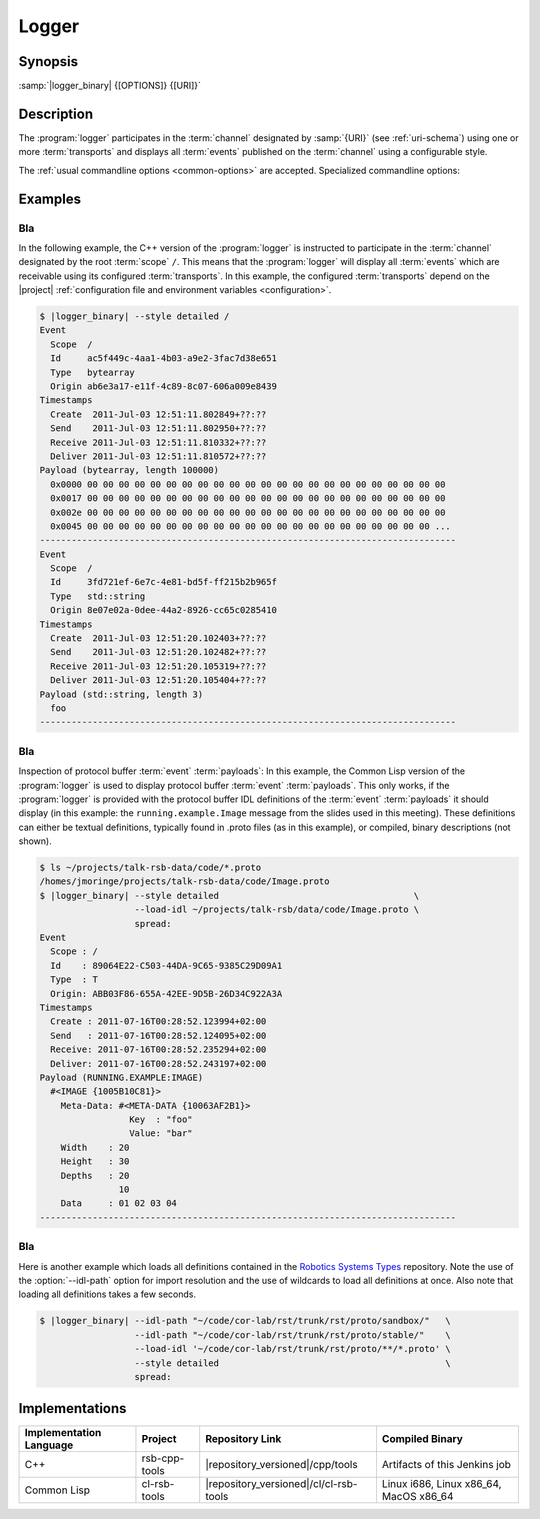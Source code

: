 .. _logger:

========
 Logger
========

.. program:: logger

Synopsis
========

:samp:`|logger_binary| {[OPTIONS]} {[URI]}`

Description
===========

The :program:`logger` participates in the :term:`channel` designated
by :samp:`{URI}` (see :ref:`uri-schema`) using one or more
:term:`transports` and displays all :term:`events` published on the
:term:`channel` using a configurable style.

The :ref:`usual commandline options <common-options>` are
accepted. Specialized commandline options:

.. option:: --filter SPEC, -f SPEC

   Specify a :term:`filter` that received :term:`events` have to match
   in order to be processed rather than discarded. This option can be
   supplied multiple times in which case :term:`events` have to match
   all specified :term:`filters`. Each :samp:`{SPEC}` has to be of one
   of the forms::

     KIND
     KIND SINGLE-VALUE
     KIND KEY1 VALUE1 KEY2 VALUE2 ...

   where keys and values depend on :samp:`{KIND}` and may be mandatory
   in some cases. Examples (note that the single quotes have to be
   included only when used within a shell)

   .. code-block:: sh

      --filter 'origin "EAEE2B00-AF4B-11E0-8930-001AA0342D7D"'
      --filter 'regex ".*foo[0-9]+"'
      --filter 'regex :regex ".*foo[0-9]+"' (equivalent)
      -f 'xpath :xpath "node()/@foo" :fallback-policy :do-not-match'

   .. tip::

      Use the :option:`common --help-for` ``filter`` or
      :option:`common --help-for` ``all`` options to display the full
      help text for this item.

.. option:: --style SPEC, -s SPEC

   Specify a formatting style that should be used to print
   :term:`events`. :samp:`{SPEC}` has to be of the form::

     KIND KEY1 VALUE1 KEY2 VALUE2 ...

   where keys and values are optional and depend on
   :samp:`{KIND}`. Examples (note that the single quotes have to be
   included only when used within a shell)

   .. code-block:: sh

     --style detailed
     -s compact
     --style 'compact :separator "|"'
     --style 'columns :columns (:now (:scope :width 12) :id :newline)'

   .. tip::

      Use the :option:`common --help-for` ``styles`` or
      :option:`common --help-for` ``all`` options to display the full
      help text for this item.

      Use :option:`common --help-for` ``columns`` and
      :option:`common --help-for` ``quantities`` for explanations of
      the ``:columns`` argument and quantity columns used in the
      ``columns`` and ``statistics`` styles.

.. option:: --idl-path DIRECTORIES, -I DIRECTORIES

   :samp:`{DIRECTORIES}` is a list of paths from which data
   definitions should be loaded. This option can be supplied multiple
   times.

.. option:: --load-idl FILE-OR-GLOB-EXPRESSION, -l FILE-OR-GLOB-EXPRESSION

   Load data definition from :samp:`{FILE-OR-GLOB-EXPRESSION}`. If a
   glob expression is specified, in addition to the canonical globbing
   syntax, expressions of the form::

     SOMESTUFF/**/MORESTUFF

   can be used to search directories recursively. If the file
   designated by :samp:`{FILE-OR-GLOB-EXPRESSION}` depend on
   additional data definition files (i.e. contain ``import``
   statements), the list of directories supplied via the
   :option:`--idl-path` option is consulted to find these files. This
   option can be supplied multiple times.

Examples
========

Bla
---

In the following example, the C++ version of the :program:`logger` is
instructed to participate in the :term:`channel` designated by the
root :term:`scope` ``/``. This means that the :program:`logger` will
display all :term:`events` which are receivable using its configured
:term:`transports`. In this example, the configured :term:`transports`
depend on the |project| :ref:`configuration file and environment
variables <configuration>`.

.. code-block:: sh

  $ |logger_binary| --style detailed /
  Event
    Scope  /
    Id     ac5f449c-4aa1-4b03-a9e2-3fac7d38e651
    Type   bytearray
    Origin ab6e3a17-e11f-4c89-8c07-606a009e8439
  Timestamps
    Create  2011-Jul-03 12:51:11.802849+??:??
    Send    2011-Jul-03 12:51:11.802950+??:??
    Receive 2011-Jul-03 12:51:11.810332+??:??
    Deliver 2011-Jul-03 12:51:11.810572+??:??
  Payload (bytearray, length 100000)
    0x0000 00 00 00 00 00 00 00 00 00 00 00 00 00 00 00 00 00 00 00 00 00 00 00
    0x0017 00 00 00 00 00 00 00 00 00 00 00 00 00 00 00 00 00 00 00 00 00 00 00
    0x002e 00 00 00 00 00 00 00 00 00 00 00 00 00 00 00 00 00 00 00 00 00 00 00
    0x0045 00 00 00 00 00 00 00 00 00 00 00 00 00 00 00 00 00 00 00 00 00 00 ...
  -------------------------------------------------------------------------------
  Event
    Scope  /
    Id     3fd721ef-6e7c-4e81-bd5f-ff215b2b965f
    Type   std::string
    Origin 8e07e02a-0dee-44a2-8926-cc65c0285410
  Timestamps
    Create  2011-Jul-03 12:51:20.102403+??:??
    Send    2011-Jul-03 12:51:20.102482+??:??
    Receive 2011-Jul-03 12:51:20.105319+??:??
    Deliver 2011-Jul-03 12:51:20.105404+??:??
  Payload (std::string, length 3)
    foo
  -------------------------------------------------------------------------------

Bla
---

Inspection of protocol buffer :term:`event` :term:`payloads`: In this
example, the Common Lisp version of the :program:`logger` is used to
display protocol buffer :term:`event` :term:`payloads`. This only
works, if the :program:`logger` is provided with the protocol buffer
IDL definitions of the :term:`event` :term:`payloads` it should
display (in this example: the ``running.example.Image`` message from
the slides used in this meeting). These definitions can either be
textual definitions, typically found in .proto files (as in this
example), or compiled, binary descriptions (not shown).

.. code-block:: sh

   $ ls ~/projects/talk-rsb-data/code/*.proto
   /homes/jmoringe/projects/talk-rsb-data/code/Image.proto
   $ |logger_binary| --style detailed                                     \
                     --load-idl ~/projects/talk-rsb/data/code/Image.proto \
                     spread:
   Event
     Scope : /
     Id    : 89064E22-C503-44DA-9C65-9385C29D09A1
     Type  : T
     Origin: ABB03F86-655A-42EE-9D5B-26D34C922A3A
   Timestamps
     Create : 2011-07-16T00:28:52.123994+02:00
     Send   : 2011-07-16T00:28:52.124095+02:00
     Receive: 2011-07-16T00:28:52.235294+02:00
     Deliver: 2011-07-16T00:28:52.243197+02:00
   Payload (RUNNING.EXAMPLE:IMAGE)
     #<IMAGE {1005B10C81}>
       Meta-Data: #<META-DATA {10063AF2B1}>
                    Key  : "foo"
                    Value: "bar"
       Width    : 20
       Height   : 30
       Depths   : 20
                  10
       Data     : 01 02 03 04
   -------------------------------------------------------------------------------

Bla
---

Here is another example which loads all definitions contained in the
`Robotics Systems Types <https://code.cor-lab.org/projects/rst>`_
repository. Note the use of the :option:`--idl-path` option for import
resolution and the use of wildcards to load all definitions at
once. Also note that loading all definitions takes a few seconds.

.. code-block:: sh

   $ |logger_binary| --idl-path "~/code/cor-lab/rst/trunk/rst/proto/sandbox/"   \
                     --idl-path "~/code/cor-lab/rst/trunk/rst/proto/stable/"    \
                     --load-idl '~/code/cor-lab/rst/trunk/rst/proto/**/*.proto' \
                     --style detailed                                           \
                     spread:

Implementations
===============

======================= ============= ====================================== ===============
Implementation Language Project       Repository Link                        Compiled Binary
======================= ============= ====================================== ===============
C++                     rsb-cpp-tools |repository_versioned|/cpp/tools       Artifacts of this Jenkins job
Common Lisp             cl-rsb-tools  |repository_versioned|/cl/cl-rsb-tools Linux i686, Linux x86_64, MacOS x86_64
======================= ============= ====================================== ===============
